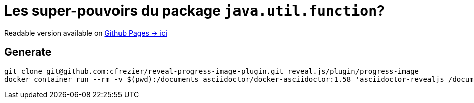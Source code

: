 = Les super-pouvoirs du package `java.util.function`?

Readable version available on https://jtama.github.io/les-super-pouvoirs-du-package-java.util.function/#/[Github Pages -> ici]

== Generate

[source,bash]
----
git clone git@github.com:cfrezier/reveal-progress-image-plugin.git reveal.js/plugin/progress-image
docker container run --rm -v $(pwd):/documents asciidoctor/docker-asciidoctor:1.58 'asciidoctor-revealjs /documents/slides/index.adoc'
----

